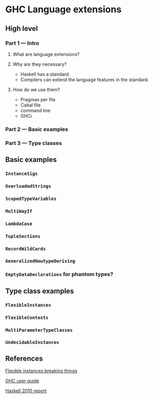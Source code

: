 * GHC Language extensions
** High level
*** Part 1 --- Intro
**** What are language extensions?
**** Why are they necessary?
     - Haskell has a standard.
     - Compilers can extend the language features in the standard.
**** How do we use them?
     - Pragmas per file
     - Cabal file
     - command line
     - GHCi
*** Part 2 --- Basic examples
*** Part 3 --- Type classes
** Basic examples
*** ~InstanceSigs~
*** ~OverloadedStrings~
*** ~ScopedTypeVariables~
*** ~MultiWayIf~
*** ~LambdaCase~
*** ~TupleSections~
*** ~RecordWildCards~
*** ~GeneralizedNewtypeDeriving~
*** ~EmptyDataDeclarations~ for phantom types?
** Type class examples
*** ~FlexibleInstances~
*** ~FlexibleContexts~
*** ~MultiParameterTypeClasses~
*** ~UndecidableInstances~
** References
[[https://gist.github.com/rwbarton/dd8e51dce2a262d17a80][Flexible instances breaking things]]

[[https://downloads.haskell.org/~ghc/latest/docs/html/users_guide/lang.html][GHC user guide]]

[[https://www.haskell.org/onlinereport/haskell2010/haskellch12.html#x19-19100012.3][Haskell 2010 report]]
